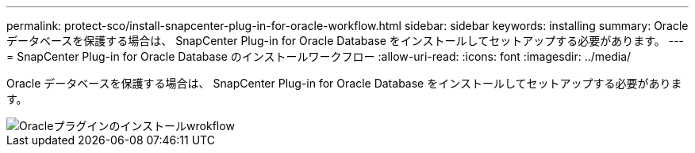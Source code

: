---
permalink: protect-sco/install-snapcenter-plug-in-for-oracle-workflow.html 
sidebar: sidebar 
keywords: installing 
summary: Oracle データベースを保護する場合は、 SnapCenter Plug-in for Oracle Database をインストールしてセットアップする必要があります。 
---
= SnapCenter Plug-in for Oracle Database のインストールワークフロー
:allow-uri-read: 
:icons: font
:imagesdir: ../media/


[role="lead"]
Oracle データベースを保護する場合は、 SnapCenter Plug-in for Oracle Database をインストールしてセットアップする必要があります。

image::../media/sco_install_configure_workflow.gif[Oracleプラグインのインストールwrokflow]
